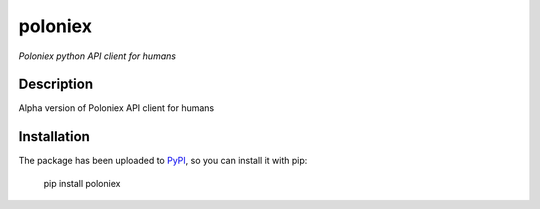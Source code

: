 poloniex
========

*Poloniex python API client for humans*

Description
-----------

Alpha version of Poloniex API client for humans

Installation
------------

The package has been uploaded to `PyPI`_, so you can install it with pip:

    pip install poloniex


.. _PyPI: https://pypi.python.org/pypi/poloniex
